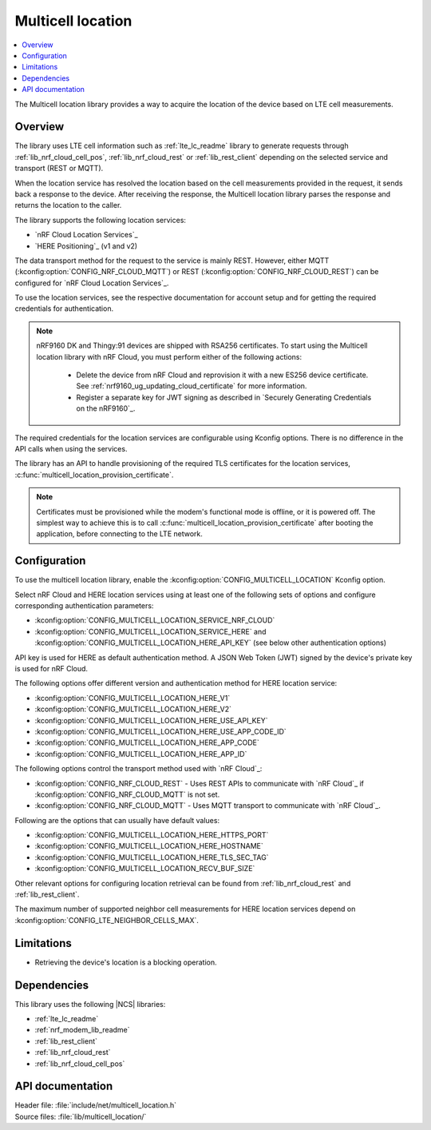 .. _lib_multicell_location:

Multicell location
##################

.. contents::
   :local:
   :depth: 2

The Multicell location library provides a way to acquire the location of the device based on LTE cell measurements.


Overview
********

The library uses LTE cell information such as :ref:`lte_lc_readme` library to generate requests through
:ref:`lib_nrf_cloud_cell_pos`, :ref:`lib_nrf_cloud_rest` or :ref:`lib_rest_client` depending on the selected service and transport (REST or MQTT).

When the location service has resolved the location based on the cell measurements provided in the request, it sends back a response to the device.
After receiving the response, the Multicell location library parses the response and returns the location to the caller.

The library supports the following location services:

*  `nRF Cloud Location Services`_
*  `HERE Positioning`_ (v1 and v2)

The data transport method for the request to the service is mainly REST. However, either MQTT (:kconfig:option:`CONFIG_NRF_CLOUD_MQTT`) or REST (:kconfig:option:`CONFIG_NRF_CLOUD_REST`) can be configured for `nRF Cloud Location Services`_.

To use the location services, see the respective documentation for account setup and for getting the required credentials for authentication.

.. reprovision_cert_note_start

.. note::

   nRF9160 DK and Thingy:91 devices are shipped with RSA256 certificates.
   To start using the Multicell location library with nRF Cloud, you must perform either of the following actions:

      * Delete the device from nRF Cloud and reprovision it with a new ES256 device certificate. See :ref:`nrf9160_ug_updating_cloud_certificate` for more information.
      * Register a separate key for JWT signing as described in `Securely Generating Credentials on the nRF9160`_.

.. reprovision_cert_note_end

The required credentials for the location services are configurable using Kconfig options.
There is no difference in the API calls when using the services.

The library has an API to handle provisioning of the required TLS certificates for the location services, :c:func:`multicell_location_provision_certificate`.

.. note::
   Certificates must be provisioned while the modem's functional mode is offline, or it is powered off.
   The simplest way to achieve this is to call :c:func:`multicell_location_provision_certificate` after booting the application, before connecting to the LTE network.


Configuration
*************

To use the multicell location library, enable the :kconfig:option:`CONFIG_MULTICELL_LOCATION` Kconfig option.

Select nRF Cloud and HERE location services using at least one of the following sets of options and configure corresponding authentication parameters:

*  :kconfig:option:`CONFIG_MULTICELL_LOCATION_SERVICE_NRF_CLOUD`
*  :kconfig:option:`CONFIG_MULTICELL_LOCATION_SERVICE_HERE` and :kconfig:option:`CONFIG_MULTICELL_LOCATION_HERE_API_KEY` (see below other authentication options)

API key is used for HERE as default authentication method.
A JSON Web Token (JWT) signed by the device's private key is used for nRF Cloud.

The following options offer different version and authentication method for HERE location service:

*  :kconfig:option:`CONFIG_MULTICELL_LOCATION_HERE_V1`
*  :kconfig:option:`CONFIG_MULTICELL_LOCATION_HERE_V2`
*  :kconfig:option:`CONFIG_MULTICELL_LOCATION_HERE_USE_API_KEY`
*  :kconfig:option:`CONFIG_MULTICELL_LOCATION_HERE_USE_APP_CODE_ID`
*  :kconfig:option:`CONFIG_MULTICELL_LOCATION_HERE_APP_CODE`
*  :kconfig:option:`CONFIG_MULTICELL_LOCATION_HERE_APP_ID`

The following options control the transport method used with `nRF Cloud`_:

* :kconfig:option:`CONFIG_NRF_CLOUD_REST` - Uses REST APIs to communicate with `nRF Cloud`_ if :kconfig:option:`CONFIG_NRF_CLOUD_MQTT` is not set.
* :kconfig:option:`CONFIG_NRF_CLOUD_MQTT` - Uses MQTT transport to communicate with `nRF Cloud`_.

Following are the options that can usually have default values:

*  :kconfig:option:`CONFIG_MULTICELL_LOCATION_HERE_HTTPS_PORT`
*  :kconfig:option:`CONFIG_MULTICELL_LOCATION_HERE_HOSTNAME`
*  :kconfig:option:`CONFIG_MULTICELL_LOCATION_HERE_TLS_SEC_TAG`
*  :kconfig:option:`CONFIG_MULTICELL_LOCATION_RECV_BUF_SIZE`

Other relevant options for configuring location retrieval can be found from :ref:`lib_nrf_cloud_rest` and :ref:`lib_rest_client`.

The maximum number of supported neighbor cell measurements for HERE location services depend on :kconfig:option:`CONFIG_LTE_NEIGHBOR_CELLS_MAX`.

Limitations
***********

*  Retrieving the device's location is a blocking operation.

Dependencies
************

This library uses the following |NCS| libraries:

* :ref:`lte_lc_readme`
* :ref:`nrf_modem_lib_readme`
* :ref:`lib_rest_client`
* :ref:`lib_nrf_cloud_rest`
* :ref:`lib_nrf_cloud_cell_pos`

API documentation
*****************

| Header file: :file:`include/net/multicell_location.h`
| Source files: :file:`lib/multicell_location/`

.. doxygengroup:: multicell_location
   :project: nrf
   :members:
